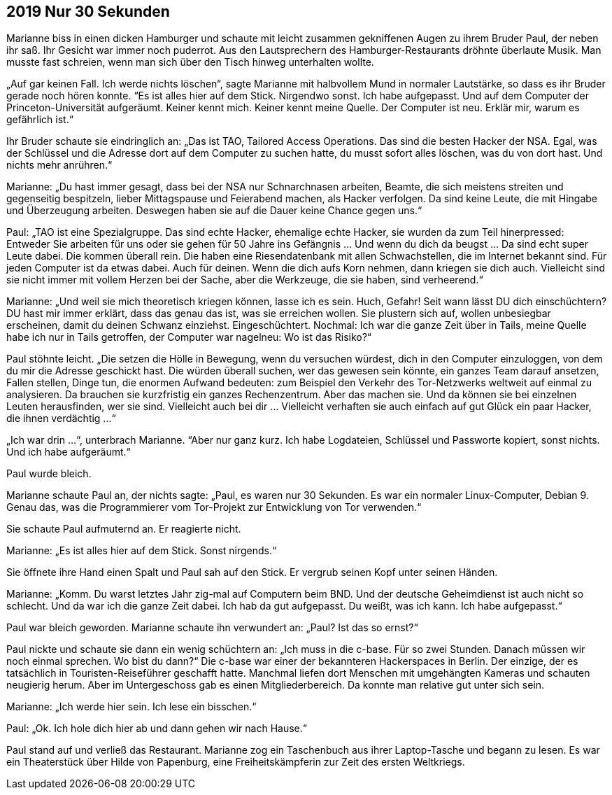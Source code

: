 == [big-number]#2019# Nur 30 Sekunden

[text-caps]#Marianne biss# in einen dicken Hamburger und schaute mit leicht zusammen gekniffenen Augen zu ihrem Bruder Paul, der neben ihr saß.
Ihr Gesicht war immer noch puderrot.
Aus den Lautsprechern des Hamburger-Restaurants dröhnte überlaute Musik.
Man musste fast schreien, wenn man sich über den Tisch hinweg unterhalten wollte.

„Auf gar keinen Fall.
Ich werde nichts löschen“, sagte Marianne mit halbvollem Mund in normaler Lautstärke, so dass es ihr Bruder gerade noch hören konnte.
“Es ist alles hier auf dem Stick.
Nirgendwo sonst.
Ich habe aufgepasst.
Und auf dem Computer der Princeton-Universität aufgeräumt.
Keiner kennt mich.
Keiner kennt meine Quelle.
Der Computer ist neu.
Erklär mir, warum es gefährlich ist.“

Ihr Bruder schaute sie eindringlich an: „Das ist TAO, Tailored Access Operations.
Das sind die besten Hacker der NSA.
Egal, was der Schlüssel und die Adresse dort auf dem Computer zu suchen hatte, du musst sofort alles löschen, was du von dort hast.
Und nichts mehr anrühren.“

Marianne: „Du hast immer gesagt, dass bei der NSA nur Schnarchnasen arbeiten, Beamte, die sich meistens streiten und gegenseitig bespitzeln, lieber Mittagspause und Feierabend machen, als Hacker verfolgen.
Da sind keine Leute, die mit Hingabe und Überzeugung arbeiten.
Deswegen haben sie auf die Dauer keine Chance gegen uns.“

Paul: „TAO ist eine Spezialgruppe.
Das sind echte Hacker, ehemalige echte Hacker, sie wurden da zum Teil hinerpressed: Entweder Sie arbeiten für uns oder sie gehen für 50 Jahre ins Gefängnis … Und wenn du dich da beugst … Da sind echt super Leute dabei.
Die kommen überall rein.
Die haben eine Riesendatenbank mit allen Schwachstellen, die im Internet bekannt sind.
Für jeden Computer ist da etwas dabei.
Auch für deinen.
Wenn die dich aufs Korn nehmen, dann kriegen sie dich auch.
Vielleicht sind sie nicht immer mit vollem Herzen bei der Sache, aber die Werkzeuge, die sie haben, sind verheerend.“

Marianne: „Und weil sie mich theoretisch kriegen können, lasse ich es sein.
Huch, Gefahr! Seit wann lässt DU dich einschüchtern? DU hast mir immer erklärt, dass das genau das ist, was sie erreichen wollen.
Sie plustern sich auf, wollen unbesiegbar erscheinen, damit du deinen Schwanz einziehst.
Eingeschüchtert.
Nochmal: Ich war die ganze Zeit über in Tails, meine Quelle habe ich nur in Tails getroffen, der Computer war nagelneu: Wo ist das Risiko?“

Paul stöhnte leicht.
„Die setzen die Hölle in Bewegung, wenn du versuchen würdest, dich in den Computer einzuloggen, von dem du mir die Adresse geschickt hast.
Die würden überall suchen, wer das gewesen sein könnte, ein ganzes Team darauf ansetzen, Fallen stellen, Dinge tun, die enormen Aufwand bedeuten: zum Beispiel den Verkehr des Tor-Netzwerks weltweit auf einmal zu analysieren.
Da brauchen sie kurzfristig ein ganzes Rechenzentrum.
Aber das machen sie.
Und da können sie bei einzelnen Leuten herausfinden, wer sie sind.
Vielleicht auch bei dir … Vielleicht verhaften sie auch einfach auf gut Glück ein paar Hacker, die ihnen verdächtig …“

„Ich war drin …“, unterbrach Marianne.
“Aber nur ganz kurz.
Ich habe Logdateien, Schlüssel und Passworte kopiert, sonst nichts.
Und ich habe aufgeräumt.“

Paul wurde bleich.

Marianne schaute Paul an, der nichts sagte: „Paul, es waren nur 30 Sekunden.
Es war ein normaler Linux-Computer, Debian 9.
Genau das, was die Programmierer vom Tor-Projekt zur Entwicklung von Tor verwenden.“

Sie schaute Paul aufmuternd an.
Er reagierte nicht.

Marianne: „Es ist alles hier auf dem Stick.
Sonst nirgends.“

Sie öffnete ihre Hand einen Spalt und Paul sah auf den Stick.
Er vergrub seinen Kopf unter seinen Händen.

Marianne: „Komm.
Du warst letztes Jahr zig-mal auf Computern beim BND.
Und der deutsche Geheimdienst ist auch nicht so schlecht.
Und da war ich die ganze Zeit dabei.
Ich hab da gut aufgepasst.
Du weißt, was ich kann.
Ich habe aufgepasst.“

Paul war bleich geworden.
Marianne schaute ihn verwundert an: „Paul? Ist das so ernst?“

Paul nickte und schaute sie dann ein wenig schüchtern an: „Ich muss in die c-base.
Für so zwei Stunden.
Danach müssen wir noch einmal sprechen.
Wo bist du dann?“ Die c-base war einer der bekannteren Hackerspaces in Berlin.
Der einzige, der es tatsächlich in Touristen-Reiseführer geschafft hatte.
Manchmal liefen dort Menschen mit umgehängten Kameras und schauten neugierig herum.
Aber im Untergeschoss gab es einen Mitgliederbereich.
Da konnte man relative gut unter sich sein.

Marianne: „Ich werde hier sein.
Ich lese ein bisschen.“

Paul: „Ok.
Ich hole dich hier ab und dann gehen wir nach Hause.“

Paul stand auf und verließ das Restaurant.
Marianne zog ein Taschenbuch aus ihrer Laptop-Tasche und begann zu lesen.
Es war ein Theaterstück über Hilde von Papenburg, eine Freiheitskämpferin zur Zeit des ersten Weltkriegs.
